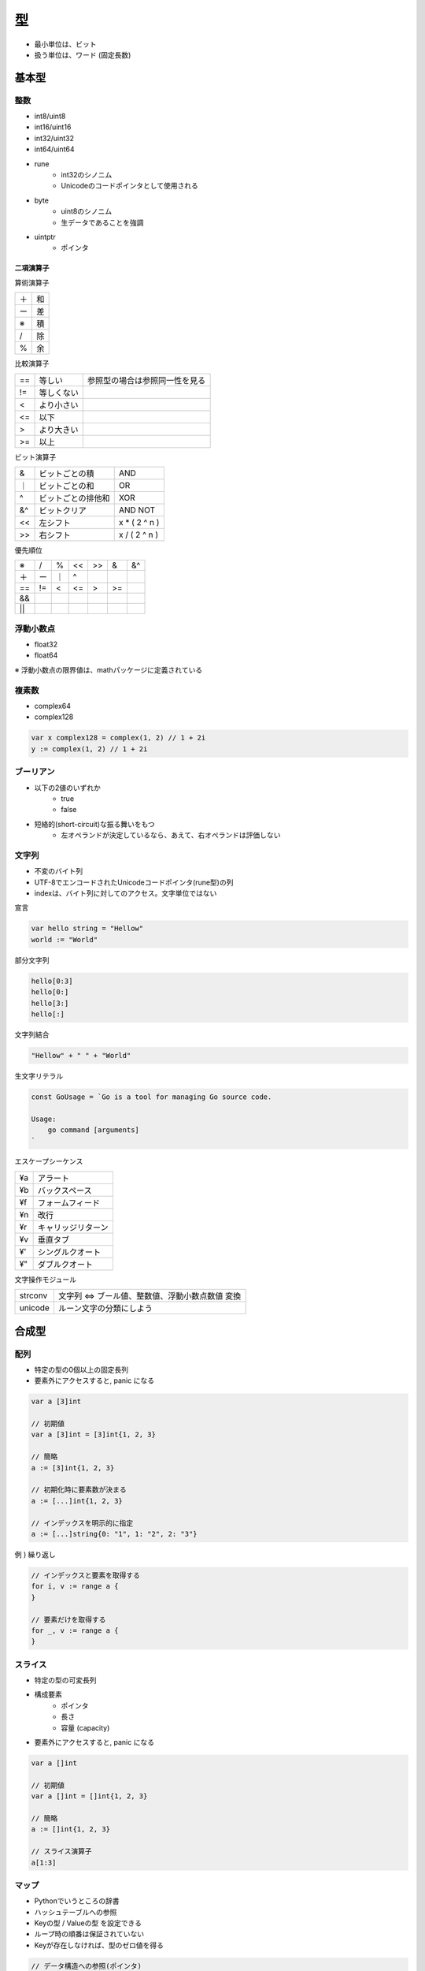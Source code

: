 型
===================================

- 最小単位は、ビット
- 扱う単位は、ワード (固定長数)

基本型
-----------------------------------

整数
^^^^^^^^^^^^^^^^^^^^^^^^^^^^^^^^^^^

- int8/uint8
- int16/uint16
- int32/uint32
- int64/uint64
- rune
	- int32のシノニム
	- Unicodeのコードポインタとして使用される
- byte
	- uint8のシノニム
	- 生データであることを強調
- uintptr
	- ポインタ

二項演算子
~~~~~~~~~~~~~~~~~~~~~~~~~~~~~~~~~~~

算術演算子

.. csv-table:: 

    ＋, 和
    ー, 差
    ※, 積
    /, 除
    %, 余

比較演算子

.. csv-table:: 

    ==, 等しい, 参照型の場合は参照同一性を見る
    !=, 等しくない
    <, より小さい
    <=, 以下
    >, より大きい
    >=, 以上

ビット演算子

.. csv-table:: 

    &, ビットごとの積, AND
    ｜, ビットごとの和, OR
    ^, ビットごとの排他和, XOR
    &^, ビットクリア, AND NOT
    <<, 左シフト, x * ( 2 ^ n )
    >>, 右シフト, x / ( 2 ^ n )

優先順位

.. csv-table:: 

    ※, /, %, <<, >>, &, &^
    ＋, ー, ｜, ^
    ==, !=, <, <=, >, >=
    &&
    ||


浮動小数点
^^^^^^^^^^^^^^^^^^^^^^^^^^^^^^^^^^^

- float32
- float64

※ 浮動小数点の限界値は、mathパッケージに定義されている


複素数
^^^^^^^^^^^^^^^^^^^^^^^^^^^^^^^^^^^

- complex64
- complex128

.. code-block:: go

    var x complex128 = complex(1, 2) // 1 + 2i
    y := complex(1, 2) // 1 + 2i


ブーリアン
^^^^^^^^^^^^^^^^^^^^^^^^^^^^^^^^^^^

- 以下の2値のいずれか
    - true
    - false
- 短絡的(short-circuit)な振る舞いをもつ
    - 左オペランドが決定しているなら、あえて、右オペランドは評価しない

文字列
^^^^^^^^^^^^^^^^^^^^^^^^^^^^^^^^^^^

- 不変のバイト列
- UTF-8でエンコードされたUnicodeコードポインタ(rune型)の列
- indexは、バイト列に対してのアクセス。文字単位ではない

宣言

.. code-block:: go

    var hello string = "Hellow"
    world := "World"


部分文字列

.. code-block:: go

    hello[0:3]
    hello[0:]
    hello[3:]
    hello[:]

文字列結合

.. code-block:: go

    "Hellow" + " " + "World"

生文字リテラル

.. code-block:: go

    const GoUsage = `Go is a tool for managing Go source code.
        
    Usage:
        go command [arguments]
    `

エスケープシーケンス

.. csv-table:: 

    ¥a, アラート
    ¥b, バックスペース
    ¥f, フォームフィード
    ¥n, 改行
    ¥r, キャリッジリターン
    ¥v, 垂直タブ
    ¥', シングルクオート
    ¥", ダブルクオート


文字操作モジュール

.. csv-table:: 

    strconv, 文字列 <=> ブール値、整数値、浮動小数点数値 変換
    unicode, ルーン文字の分類にしよう



合成型
-----------------------------------

配列
^^^^^^^^^^^^^^^^^^^^^^^^^^^^^^^^^^^

- 特定の型の0個以上の固定長列
- 要素外にアクセスすると, panic になる

.. code-block:: go

    var a [3]int

    // 初期値
    var a [3]int = [3]int{1, 2, 3}

    // 簡略
    a := [3]int{1, 2, 3}

    // 初期化時に要素数が決まる
    a := [...]int{1, 2, 3}
    
    // インデックスを明示的に指定
    a := [...]string{0: "1", 1: "2", 2: "3"}

例 ) 繰り返し

.. code-block:: go

    // インデックスと要素を取得する
    for i, v := range a {
    }

    // 要素だけを取得する
    for _, v := range a {
    }


スライス
^^^^^^^^^^^^^^^^^^^^^^^^^^^^^^^^^^^

- 特定の型の可変長列
- 構成要素
	- ポインタ
	- 長さ
	- 容量 (capacity)
- 要素外にアクセスすると, panic になる

.. code-block:: go

    var a []int

    // 初期値
    var a []int = []int{1, 2, 3}

    // 簡略
    a := []int{1, 2, 3}

    // スライス演算子
    a[1:3]


マップ
^^^^^^^^^^^^^^^^^^^^^^^^^^^^^^^^^^^

- Pythonでいうところの辞書
- ハッシュテーブルへの参照
- Keyの型 / Valueの型 を設定できる
- ループ時の順番は保証されていない
- Keyが存在しなければ、型のゼロ値を得る

.. code-block:: go

    // データ構造への参照(ポインタ)
    ages := make(map[string]int)

    ages['alice'] = 20
    ages['charlie'] = 19

    ages := map[string]int{
        'alice': 20,
        'charlie': 19
    }


構造体
^^^^^^^^^^^^^^^^^^^^^^^^^^^^^^^^^^^

- 合成データ型
- 型を持つ0個以上のフィールドをもつ
- フィールド名
    - 大文字始まり : 公開
    - 小文字始まり : 非公開
- フィールドは、各型の0値を持つ

.. code-block:: go

    type Employee struct {
        ID        int
        Name      string
        Address   string
        DoB       time.Time
        Position  string
        Salary    int
        ManagerID int
    }

    var ponsuke Employee

    masaru := &Employee{1, 'Masaru'}

    masami := new(Employee)
    *masami = Employee{2, 'Masami'}

    // 無名フィールド
    type Point struct {
        X, Y int
    }

    type Circle struct {
        // ↓ フィールド名を省略できる
        // Circle.X / Circle.Y で参照できる
        Point
        Radius int
    }

    var c1 Circle
    c.X = 5
    c.Y = 5
    c.Radius = 5

    c2 := Circle{
        Point{ 5, 5},
        5
    }


参照型
-----------------------------------

ポインタ
^^^^^^^^^^^^^^^^^^^^^^^^^^^^^^^^^^^^

- C言語と同じ宣言と使い方
- どの型に対するポインタも、ゼロ値はnil
- 関数で、関数内のローカル変数のポイントを返すのはあり
	- ポインタは、関数内のローカル変数を指す

.. code-block:: go

	x := 1
	px := &x
	*px


new関数
~~~~~~~~~~~~~~~~~~~~~~~~~~~~~~~~~~~~~

- C言語で言うところのmalloc関数的なやつ

.. code-block:: go

    p := new(int)

- 引数の型のポインタを返す
- *pはゼロ値
- newで宣言した場合、一意のポインタを返す
- struct{}, [0]int などの何の情報も含まない大きさがゼロの同じ型の変数は、同じアドレスを持つ可能性がある


インターフェース型
-----------------------------------

- 抽象型 (Abstract Type)

	- 型として満たすためにもっておくメソッドの定義するだけ

        - 関数名 / 引数 / 戻り値

例: Go言語でつくるインタプリタ より

.. code-block:: go

    type Node interface {
        // Nodeが提供すべきメソッド
        TokenLiteral() string
        String() string
    }

    // AST(抽象構文木1)のルートとなる構造体
    // .. Program データ型は、Nodeインターフェースを満たす
    // .. TokenLiteral / String メソッドを実装しているため
    type Program struct {
        Statements []Statement
    }

    func (p *Program) TokenLiteral() string {

        if len(p.Statements) > 0 {
            return p.Statements[0].TokenLiteral()
        } else {
            return ""
        }

    }

    func (p *Program) String() string {

        var out bytes.Buffer

        for _, s := range p.Statements {
            out.WriteString(s.String())
        }

        return out.String()
    }

型アサーション
^^^^^^^^^^^^^^^^^^^^^^^^^^^^^^^^^^^

.. code-block:: go

    x.(T)


型宣言
-----------------------------------

.. code-block:: go

    type 名前 基底型